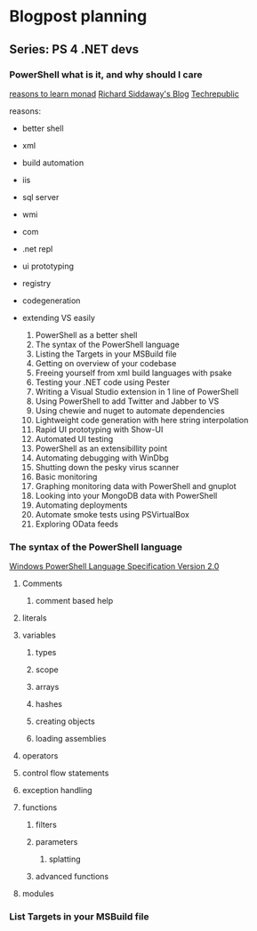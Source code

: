* Blogpost planning
** Series: PS 4 .NET devs
*** PowerShell what is it, and why should I care
[[http://www.computerperformance.co.uk/powershell/#Reasons_to_Learn_Monad_][reasons to learn monad]]
[[http://www.computerperformance.co.uk/powershell/#Reasons_to_Learn_Monad_][Richard Siddaway's Blog]]
[[http://www.techrepublic.com/blog/10things/10-reasons-why-you-should-learn-to-use-powershell/1073][Techrepublic]]

reasons:
- better shell
- xml
- build automation
- iis
- sql server
- wmi
- com
- .net repl
- ui prototyping
- registry
- codegeneration
- extending VS easily

  1. PowerShell as a better shell
  2. The syntax of the PowerShell language
  3. Listing the Targets in your MSBuild file
  4. Getting on overview of your codebase
  5. Freeing yourself from xml build languages with psake
  6. Testing your .NET code using Pester
  7. Writing a Visual Studio extension in 1 line of PowerShell
  8. Using PowerShell to add Twitter and Jabber to VS
  9. Using chewie and nuget to automate dependencies
  10. Lightweight code generation with here string interpolation
  11. Rapid UI prototyping with Show-UI
  12. Automated UI testing
  13. PowerShell as an extensibillity point
  14. Automating debugging with WinDbg
  15. Shutting down the pesky virus scanner
  16. Basic monitoring
  17. Graphing monitoring data with PowerShell and gnuplot
  18. Looking into your MongoDB data with PowerShell
  19. Automating deployments
  20. Automate smoke tests using PSVirtualBox
  21. Exploring OData feeds

*** The syntax of the PowerShell language

[[http://www.microsoft.com/download/en/details.aspx?id%3D9706][Windows PowerShell Language Specification Version 2.0]]

**** Comments
***** comment based help
**** literals
**** variables
***** types
***** scope
***** arrays
***** hashes
***** creating objects
***** loading assemblies
**** operators
**** control flow statements
**** exception handling
**** functions
***** filters
***** parameters
****** splatting
***** advanced functions
**** modules
*** List Targets in your MSBuild file
